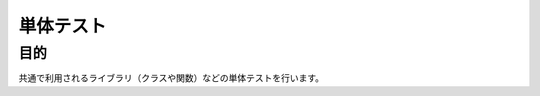 =====================================
単体テスト
=====================================

目的
====

共通で利用されるライブラリ（クラスや関数）などの単体テストを行います。

